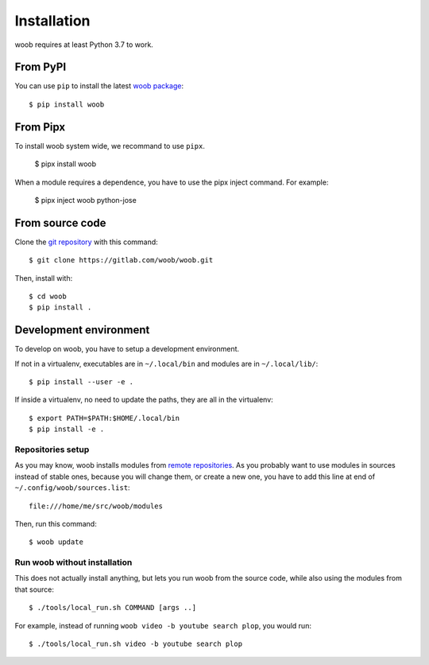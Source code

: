 ============
Installation
============

woob requires at least Python 3.7 to work.

From PyPI
=========

You can use ``pip`` to install the latest `woob package <https://pypi.org/project/woob>`_::

    $ pip install woob

From Pipx
=========

To install woob system wide, we recommand to use ``pipx``.

    $ pipx install woob

When a module requires a dependence, you have to use the pipx inject command. For example:

    $ pipx inject woob python-jose


From source code
================

Clone the `git repository <https://gitlab.com/woob/woob>`_ with this command::

    $ git clone https://gitlab.com/woob/woob.git

Then, install with::

    $ cd woob
    $ pip install .


.. _dev-install:

Development environment
=======================

To develop on woob, you have to setup a development environment.

If not in a virtualenv, executables are in ``~/.local/bin`` and modules are in
``~/.local/lib/``::

    $ pip install --user -e .

If inside a virtualenv, no need to update the paths, they are all in the virtualenv::

    $ export PATH=$PATH:$HOME/.local/bin
    $ pip install -e .


Repositories setup
------------------

As you may know, woob installs modules from `remote repositories <http://woob.tech/modules>`_. As you
probably want to use modules in sources instead of stable ones, because you will change them, or create
a new one, you have to add this line at end of ``~/.config/woob/sources.list``::

    file:///home/me/src/woob/modules

Then, run this command::

    $ woob update

Run woob without installation
-------------------------------

This does not actually install anything, but lets you run woob from the source code,
while also using the modules from that source::

    $ ./tools/local_run.sh COMMAND [args ..]

For example, instead of running ``woob video -b youtube search plop``, you would run::

    $ ./tools/local_run.sh video -b youtube search plop
